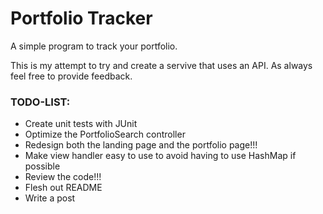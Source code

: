 * Portfolio Tracker
  A simple program to track your portfolio.
  
  This is my attempt to try and create a servive that uses an API. 
  As always feel free to provide feedback. 
 
*** TODO-LIST:
 - Create unit tests with JUnit
 - Optimize the PortfolioSearch controller
 - Redesign both the landing page and the portfolio page!!!
 - Make view handler easy to use to avoid having to use HashMap if possible
 - Review the code!!!
 - Flesh out README 
 - Write a post
    
